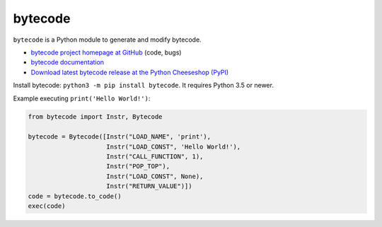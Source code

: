 ********
bytecode
********

.. image:: https://img.shields.io/pypi/v/bytecode.svg
   :alt: Latest release on the Python Cheeseshop (PyPI)
   :target: https://pypi.python.org/pypi/bytecode

.. image:: https://github.com/MatthieuDartiailh/bytecode/workflows/Continuous%20Integration/badge.svg
    :target: https://github.com/MatthieuDartiailh/bytecode/actions
    :alt: Continuous integration

.. image:: https://github.com/MatthieuDartiailh/bytecode/workflows/Documentation%20building/badge.svg
    :target: https://github.com/MatthieuDartiailh/bytecode/actions
    :alt: Documentation building

.. image:: https://img.shields.io/codecov/c/github/MatthieuDartiailh/bytecode/master.svg
   :alt: Code coverage of bytecode on codecov.io
   :target: https://codecov.io/github/MatthieuDartiailh/bytecode

.. image:: https://img.shields.io/badge/code%20style-black-000000.svg
   :alt: Code formatted using Black
   :target: https://github.com/psf/black

``bytecode`` is a Python module to generate and modify bytecode.

* `bytecode project homepage at GitHub
  <https://github.com/MatthieuDartiailh/bytecode>`_ (code, bugs)
* `bytecode documentation
  <https://bytecode.readthedocs.io/>`_
* `Download latest bytecode release at the Python Cheeseshop (PyPI)
  <https://pypi.python.org/pypi/bytecode>`_

Install bytecode: ``python3 -m pip install bytecode``. It requires Python 3.5
or newer.

Example executing ``print('Hello World!')``:

.. code:: python

    from bytecode import Instr, Bytecode

    bytecode = Bytecode([Instr("LOAD_NAME", 'print'),
                         Instr("LOAD_CONST", 'Hello World!'),
                         Instr("CALL_FUNCTION", 1),
                         Instr("POP_TOP"),
                         Instr("LOAD_CONST", None),
                         Instr("RETURN_VALUE")])
    code = bytecode.to_code()
    exec(code)

